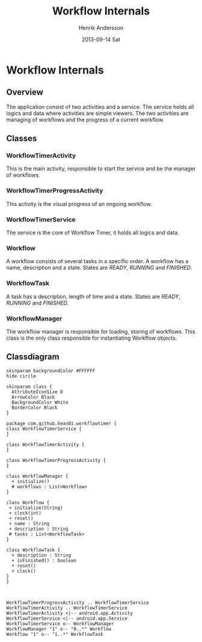 #+STARTUP: indent overview
#+TITLE:     Workflow Internals
#+AUTHOR:    Henrik Andersson
#+EMAIL:     hean01 AT gmail.com
#+DATE:      2013-09-14 Sat
#+DESCRIPTION:
#+KEYWORDS:
#+LANGUAGE:  en
#+OPTIONS:   H:3 num:t toc:t \n:nil @:t ::t |:t ^:t -:t f:t *:t <:t
#+OPTIONS:   TeX:t LaTeX:t skip:nil d:nil todo:t pri:nil tags:not-in-toc
#+INFOJS_OPT: view:nil toc:nil ltoc:t mouse:underline buttons:0 path:http://orgmode.org/org-info.js
#+EXPORT_SELECT_TAGS: export
#+EXPORT_EXCLUDE_TAGS: noexport
#+LINK_UP:   
#+LINK_HOME: 
#+XSLT:

* Workflow Internals
** Overview
The application consist of two activities and a service. The service
holds all logics and data where activities are simple viewers.  The
two activities are managing of workflows and the progress of a current
workflow.
** Classes
*** WorkflowTimerActivity
This is the main activity, responsible to start the service and be the
manager of workflows.
*** WorkflowTimerProgressActivity
This activity is the visual progress of an ongoing workflow.
*** WorkflowTimerService
The service is the core of Workflow Timer, it holds all logics and data.
*** Workflow
A workflow consists of several tasks in a specific order. A workflow
has a name, description and a state. States are /READY/, /RUNNING/ and
/FINISHED/.
*** WorkflowTask
A task has a description, length of time and a state. States are
/READY/, /RUNNING/ and /FINISHED/.
*** WorkflowManager
The workflow manager is responsible for loading, storing of
workflows. This class is the only class responsible for instantiating
Workflow objects.
** Classdiagram

#+BEGIN_SRC plantuml :file class_diagram.svg
skinparam backgroundColor #FFFFFF
hide circle

skinparam class {
  AttributeIconSize 0
  ArrowColor Black
  BackgroundColor White
  BorderColor Black
}

package com.github.hean01.workflowtimer {
class WorkflowTimerService {
}

class WorkflowTimerActivity {
}

class WorkflowTimerProgressActivity {
}

class WorkflowManager {
  + initialize()
  # workflows : List<Workflow>
}

class Workflow {
 + initialize(String)
 + clock(int)
 + reset()
 + name : String
 + description : String
 # tasks : List<WorkflowTask>
}

class WorkflowTask {
  + description : String
  + isFinished() : boolean
  + reset()
  + clock()
}
}



WorkflowTimerProgressActivity .. WorkflowTimerService
WorkflowTimerActivity .. WorkflowTimerService
WorkflowTimerActivity <|-- android.app.Activity
WorkflowTimerService <|-- android.app.Service
WorkflowTimerService o-- WorkflowManager
WorkflowManager "1" o-- "0..*" Workflow
Workflow "1" o-- "1..*" WorkflowTask

#+END_SRC

